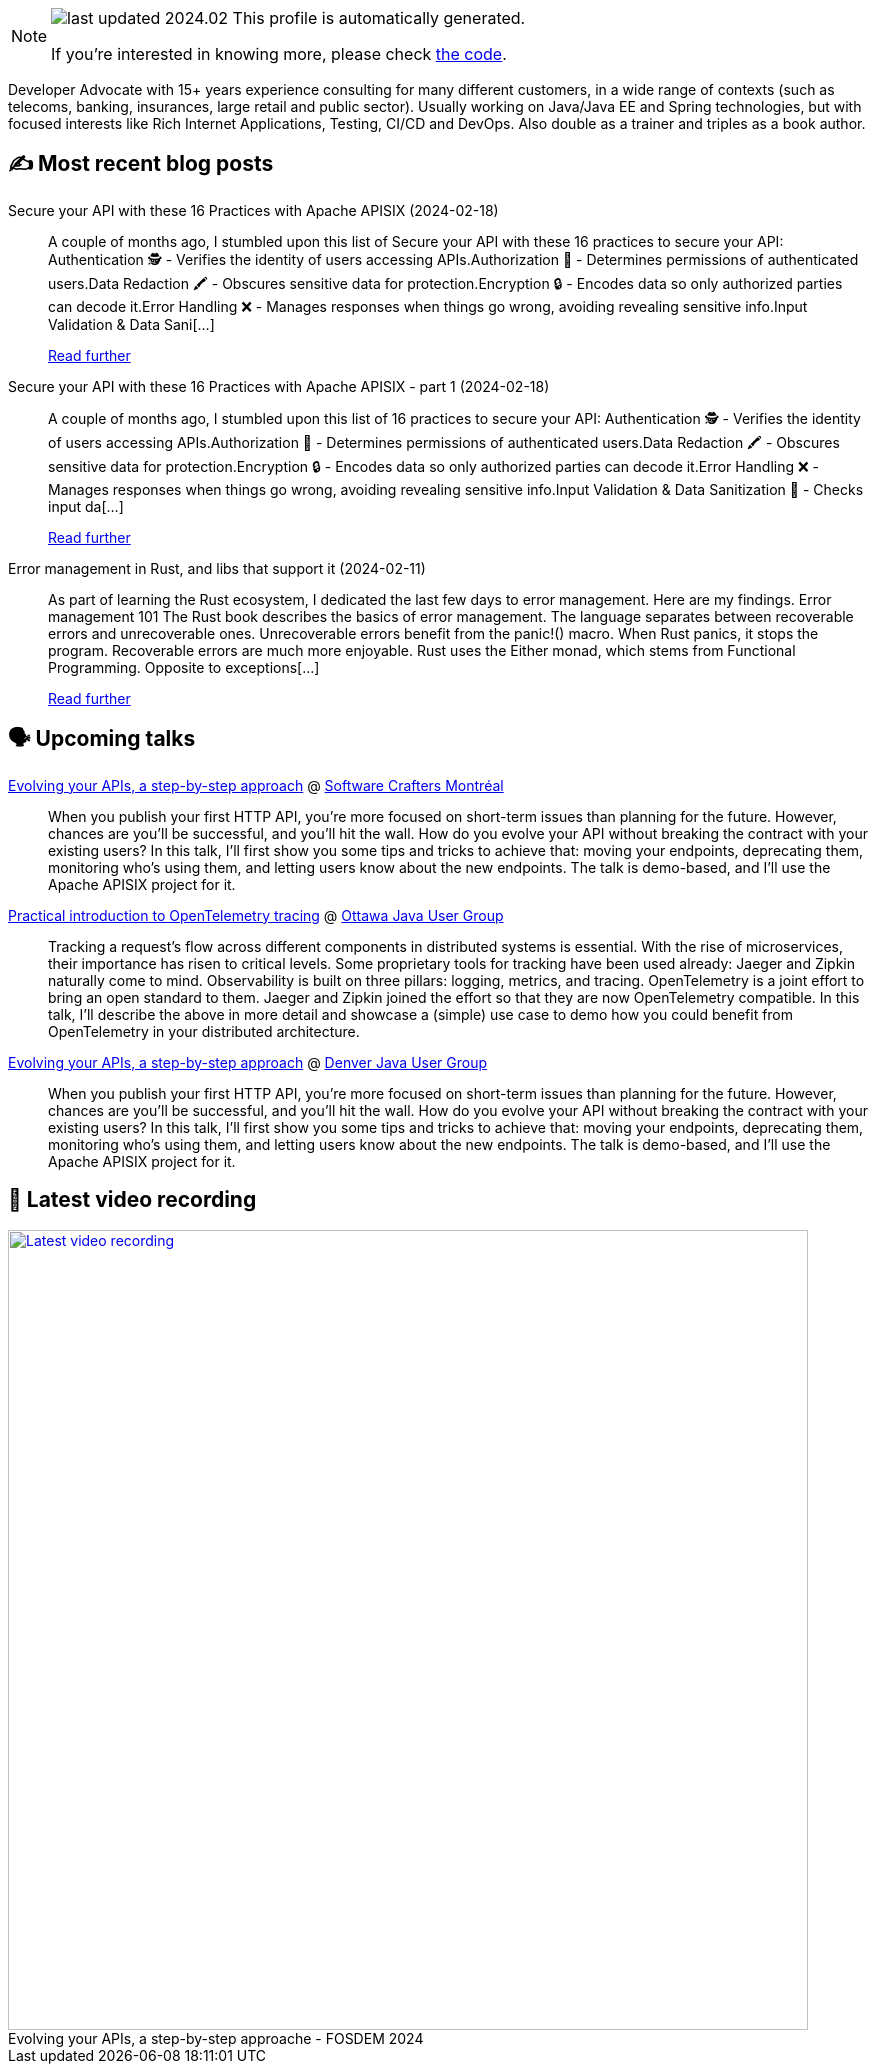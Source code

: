 

ifdef::env-github[]
:tip-caption: :bulb:
:note-caption: :information_source:
:important-caption: :heavy_exclamation_mark:
:caution-caption: :fire:
:warning-caption: :warning:
endif::[]

:figure-caption!:

[NOTE]
====
image:https://img.shields.io/badge/last_updated-2024.02.21-blue[]
 This profile is automatically generated.

If you're interested in knowing more, please check https://github.com/nfrankel/nfrankel-update/[the code^].
====

Developer Advocate with 15+ years experience consulting for many different customers, in a wide range of contexts (such as telecoms, banking, insurances, large retail and public sector). Usually working on Java/Java EE and Spring technologies, but with focused interests like Rich Internet Applications, Testing, CI/CD and DevOps. Also double as a trainer and triples as a book author.


## ✍️ Most recent blog posts



Secure your API with these 16 Practices with Apache APISIX (2024-02-18)::
A couple of months ago, I stumbled upon this list of  Secure your API with these 16 practices to secure your API:    Authentication 🕵️️ - Verifies the identity of users accessing APIs.Authorization 🚦 - Determines permissions of authenticated users.Data Redaction 🖍️ - Obscures sensitive data for protection.Encryption 🔒 - Encodes data so only authorized parties can decode it.Error Handling ❌ - Manages responses when things go wrong, avoiding revealing sensitive info.Input Validation &amp; Data Sani[...]
+
https://blog.frankel.ch/secure-api-practices-apisix/[Read further^]



Secure your API with these 16 Practices with Apache APISIX - part 1 (2024-02-18)::
A couple of months ago, I stumbled upon this list of 16 practices to secure your API:    Authentication 🕵️️ - Verifies the identity of users accessing APIs.Authorization 🚦 - Determines permissions of authenticated users.Data Redaction 🖍️ - Obscures sensitive data for protection.Encryption 🔒 - Encodes data so only authorized parties can decode it.Error Handling ❌ - Manages responses when things go wrong, avoiding revealing sensitive info.Input Validation &amp; Data Sanitization 🧹 - Checks input da[...]
+
https://blog.frankel.ch/secure-api-practices-apisix/1/[Read further^]



Error management in Rust, and libs that support it (2024-02-11)::
As part of learning the Rust ecosystem, I dedicated the last few days to error management. Here are my findings.   Error management 101   The Rust book describes the basics of error management. The language separates between recoverable errors and unrecoverable ones.   Unrecoverable errors benefit from the panic!() macro. When Rust panics, it stops the program. Recoverable errors are much more enjoyable.   Rust uses the Either monad, which stems from Functional Programming. Opposite to exceptions[...]
+
https://blog.frankel.ch/error-management-rust-libs/[Read further^]



## 🗣️ Upcoming talks



https://www.meetup.com/fr-FR/software-crafters-montreal/events/298710071/[Evolving your APIs, a step-by-step approach^] @ https://www.meetup.com/fr-FR/software-crafters-montreal/[Software Crafters Montréal^]::
+
When you publish your first HTTP API, you’re more focused on short-term issues than planning for the future. However, chances are you’ll be successful, and you’ll hit the wall. How do you evolve your API without breaking the contract with your existing users? In this talk, I’ll first show you some tips and tricks to achieve that: moving your endpoints, deprecating them, monitoring who’s using them, and letting users know about the new endpoints. The talk is demo-based, and I’ll use the Apache APISIX project for it.



https://www.meetup.com/ottawa-java-user-group/events/299043919[Practical introduction to OpenTelemetry tracing^] @ https://www.meetup.com/ottawa-java-user-group[Ottawa Java User Group^]::
+
Tracking a request’s flow across different components in distributed systems is essential. With the rise of microservices, their importance has risen to critical levels. Some proprietary tools for tracking have been used already: Jaeger and Zipkin naturally come to mind. Observability is built on three pillars: logging, metrics, and tracing. OpenTelemetry is a joint effort to bring an open standard to them. Jaeger and Zipkin joined the effort so that they are now OpenTelemetry compatible. In this talk, I’ll describe the above in more detail and showcase a (simple) use case to demo how you could benefit from OpenTelemetry in your distributed architecture.       



https://www.meetup.com/denverjavausersgroup/events/gjngbtygcfbrb/[Evolving your APIs, a step-by-step approach^] @ https://www.meetup.com/denverjavausersgroup/[Denver Java User Group^]::
+
When you publish your first HTTP API, you’re more focused on short-term issues than planning for the future. However, chances are you’ll be successful, and you’ll hit the wall. How do you evolve your API without breaking the contract with your existing users? In this talk, I’ll first show you some tips and tricks to achieve that: moving your endpoints, deprecating them, monitoring who’s using them, and letting users know about the new endpoints. The talk is demo-based, and I’ll use the Apache APISIX project for it.



## 🎥 Latest video recording

image::https://img.youtube.com/vi/f0YexC8bpmM/sddefault.jpg[Latest video recording,800,link=https://www.youtube.com/watch?v=f0YexC8bpmM,title="Evolving your APIs, a step-by-step approache - FOSDEM 2024"]